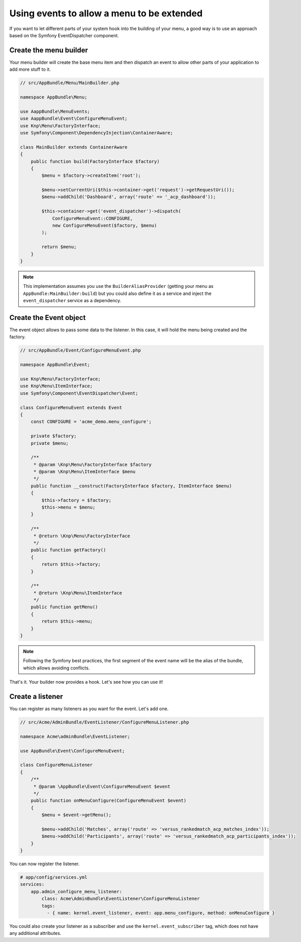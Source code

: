 Using events to allow a menu to be extended
===========================================

If you want to let different parts of your system hook into the building of your
menu, a good way is to use an approach based on the Symfony EventDispatcher
component.

Create the menu builder
-----------------------

Your menu builder will create the base menu item and then dispatch an event
to allow other parts of your application to add more stuff to it.

.. code-block:: php

  // src/AppBundle/Menu/MainBuilder.php

  namespace AppBundle\Menu;

  use AappBundle\MenuEvents;
  use AappBundle\Event\ConfigureMenuEvent;
  use Knp\Menu\FactoryInterface;
  use Symfony\Component\DependencyInjection\ContainerAware;

  class MainBuilder extends ContainerAware
  {
      public function build(FactoryInterface $factory)
      {
          $menu = $factory->createItem('root');

          $menu->setCurrentUri($this->container->get('request')->getRequestUri());
          $menu->addChild('Dashboard', array('route' => '_acp_dashboard'));

          $this->container->get('event_dispatcher')->dispatch(
              ConfigureMenuEvent::CONFIGURE,
              new ConfigureMenuEvent($factory, $menu)
          );

          return $menu;
      }
  }

.. note::

  This implementation assumes you use the ``BuilderAliasProvider`` (getting
  your menu as ``AppBundle:MainBuilder:build``) but you could also define
  it as a service and inject the ``event_dispatcher`` service as a dependency.

Create the Event object
-----------------------

The event object allows to pass some data to the listener. In this case,
it will hold the menu being created and the factory.

.. code-block:: php

    // src/AppBundle/Event/ConfigureMenuEvent.php

    namespace AppBundle\Event;

    use Knp\Menu\FactoryInterface;
    use Knp\Menu\ItemInterface;
    use Symfony\Component\EventDispatcher\Event;

    class ConfigureMenuEvent extends Event
    {
        const CONFIGURE = 'acme_demo.menu_configure';

        private $factory;
        private $menu;

        /**
         * @param \Knp\Menu\FactoryInterface $factory
         * @param \Knp\Menu\ItemInterface $menu
         */
        public function __construct(FactoryInterface $factory, ItemInterface $menu)
        {
            $this->factory = $factory;
            $this->menu = $menu;
        }

        /**
         * @return \Knp\Menu\FactoryInterface
         */
        public function getFactory()
        {
            return $this->factory;
        }

        /**
         * @return \Knp\Menu\ItemInterface
         */
        public function getMenu()
        {
            return $this->menu;
        }
    }

.. note::

  Following the Symfony best practices, the first segment of the event name will
  be the alias of the bundle, which allows avoiding conflicts.

That's it. Your builder now provides a hook. Let's see how you can use it!

Create a listener
-----------------

You can register as many listeners as you want for the event. Let's add one.

.. code-block:: php

    // src/Acme/AdminBundle/EventListener/ConfigureMenuListener.php

    namespace Acme\adminBundle\EventListener;

    use AppBundle\Event\ConfigureMenuEvent;

    class ConfigureMenuListener
    {
        /**
         * @param \AppBundle\Event\ConfigureMenuEvent $event
         */
        public function onMenuConfigure(ConfigureMenuEvent $event)
        {
            $menu = $event->getMenu();

            $menu->addChild('Matches', array('route' => 'versus_rankedmatch_acp_matches_index'));
            $menu->addChild('Participants', array('route' => 'versus_rankedmatch_acp_participants_index'));
        }
    }

You can now register the listener.

.. code-block:: yaml

    # app/config/services.yml
    services:
        app.admin_configure_menu_listener:
            class: Acme\AdminBundle\EventListener\ConfigureMenuListener
            tags:
              - { name: kernel.event_listener, event: app.menu_configure, method: onMenuConfigure }


You could also create your listener as a subscriber and use the ``kernel.event_subscriber``
tag, which does not have any additional attributes.
